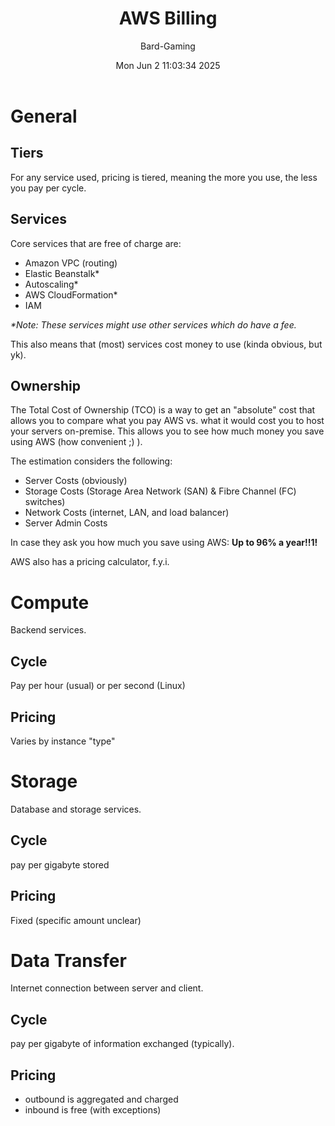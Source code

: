 #+title: AWS Billing
#+author: Bard-Gaming
#+date: Mon Jun  2 11:03:34 2025


* General
** Tiers
For any service used, pricing is tiered,
meaning the more you use, the less you
pay per cycle.

** Services
Core services that are free of charge
are:

- Amazon VPC (routing)
- Elastic Beanstalk*
- Autoscaling*
- AWS CloudFormation*
- IAM

/*Note: These services might use other/
/services which do have a fee./

This also means that (most) services cost
money to use (kinda obvious, but yk).

** Ownership
The Total Cost of Ownership (TCO) is a way
to get an "absolute" cost that allows you
to compare what you pay AWS vs. what it
would cost you to host your servers on-premise.
This allows you to see how much money you save
using AWS (how convenient ;) ).

The estimation considers the following:
- Server Costs (obviously)
- Storage Costs (Storage Area Network (SAN) & Fibre Channel (FC) switches)
- Network Costs (internet, LAN, and load balancer)
- Server Admin Costs

In case they ask you how much you save using AWS:
*Up to 96% a year!!1!*

AWS also has a pricing calculator, f.y.i.

* Compute
Backend services.

** Cycle
Pay per hour (usual) or per second (Linux)

** Pricing
Varies by instance "type"


* Storage
Database and storage services.

** Cycle
pay per gigabyte stored

** Pricing
Fixed (specific amount unclear)


* Data Transfer
Internet connection between server and client.

** Cycle
pay per gigabyte of information
exchanged (typically).

** Pricing
- outbound is aggregated and charged
- inbound is free (with exceptions)
